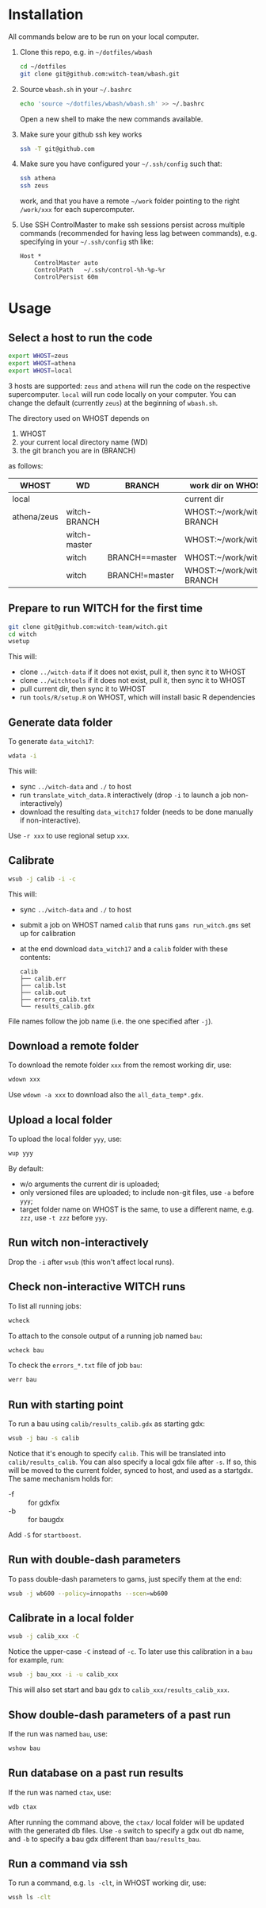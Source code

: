 * Installation
All commands below are to be run on your local computer.

1. Clone this repo, e.g. in =~/dotfiles/wbash=
   #+begin_src sh
     cd ~/dotfiles
     git clone git@github.com:witch-team/wbash.git
   #+end_src
2. Source =wbash.sh= in your =~/.bashrc=
   #+begin_src sh
     echo 'source ~/dotfiles/wbash/wbash.sh' >> ~/.bashrc
   #+end_src
   Open a new shell to make the new commands available.
3. Make sure your github ssh key works
   #+begin_src sh
     ssh -T git@github.com
   #+end_src
4. Make sure you have configured your =~/.ssh/config= such that:
   #+begin_src sh
     ssh athena
     ssh zeus
   #+end_src
   work, and that you have a remote =~/work= folder pointing to the right =/work/xxx= for each supercomputer.
5. Use SSH ControlMaster to make ssh sessions persist across multiple commands (recommended for having less lag between commands), e.g. specifying in your =~/.ssh/config= sth like:
   #+begin_example
     Host *
         ControlMaster auto
         ControlPath   ~/.ssh/control-%h-%p-%r
         ControlPersist 60m
   #+end_example


* Usage
** Select a host to run the code
#+begin_src sh
export WHOST=zeus
export WHOST=athena
export WHOST=local
#+end_src
3 hosts are supported: =zeus= and =athena= will run the code on the respective supercomputer. =local= will run code locally on your computer. You can change the default (currently =zeus=) at the beginning of =wbash.sh=.

The directory used on WHOST depends on
1) WHOST
2) your current local directory name (WD)
3) the git branch you are in (BRANCH)
as follows:
| WHOST       | WD           | BRANCH         | work dir on WHOST         |
|-------------+--------------+----------------+---------------------------|
| local       |              |                | current dir               |
| athena/zeus | witch-BRANCH |                | WHOST:~/work/witch-BRANCH |
|             | witch-master |                | WHOST:~/work/witch        |
|             | witch        | BRANCH==master | WHOST:~/work/witch        |
|             | witch        | BRANCH!=master | WHOST:~/work/witch-BRANCH |


** Prepare to run WITCH for the first time
#+begin_src sh
git clone git@github.com:witch-team/witch.git
cd witch
wsetup
#+end_src
This will:
- clone =../witch-data= if it does not exist, pull it, then sync it to WHOST
- clone =../witchtools= if it does not exist, pull it, then sync it to WHOST
- pull current dir, then sync it to WHOST
- run =tools/R/setup.R= on WHOST, which will install basic R dependencies

** Generate data folder
To generate =data_witch17=:
#+begin_src sh
wdata -i
#+end_src
This will:
- sync =../witch-data= and =./= to host
- run =translate_witch_data.R= interactively (drop =-i= to launch a job non-interactively)
- download the resulting =data_witch17= folder (needs to be done manually if non-interactive).
Use =-r xxx= to use regional setup =xxx=.

** Calibrate
#+begin_src sh
  wsub -j calib -i -c
#+end_src
This will:
- sync =../witch-data= and =./= to host
- submit a job on WHOST named =calib= that runs =gams run_witch.gms= set up for calibration
- at the end download =data_witch17= and a =calib= folder with these contents:
  #+begin_example
    calib
    ├── calib.err
    ├── calib.lst
    ├── calib.out
    ├── errors_calib.txt
    └── results_calib.gdx
  #+end_example

File names follow the job name (i.e. the one specified after =-j=).

** Download a remote folder
To download the remote folder =xxx= from the remost working dir, use:
#+begin_src sh
wdown xxx
#+end_src
Use =wdown -a xxx= to download also the =all_data_temp*.gdx=.

** Upload a local folder
To upload the local folder =yyy=, use:
#+begin_src sh
wup yyy
#+end_src
By default:
- w/o arguments the current dir is uploaded;
- only versioned files are uploaded; to include non-git files, use =-a= before =yyy=;
- target folder name on WHOST is the same, to use a different name, e.g. =zzz=, use =-t zzz= before =yyy=.

** Run witch non-interactively
Drop the =-i= after =wsub= (this won't affect local runs).

** Check non-interactive WITCH runs 
To list all running jobs:
#+begin_src sh
wcheck
#+end_src

To attach to the console output of a running job named =bau=:
#+begin_src sh
wcheck bau
#+end_src

To check the =errors_*.txt= file of job =bau=:
#+begin_src sh
werr bau
#+end_src

** Run with starting point
To run a bau using =calib/results_calib.gdx= as starting gdx:
#+begin_src sh
wsub -j bau -s calib
#+end_src
Notice that it's enough to specify =calib=. This will be translated into =calib/results_calib=. You can also specify a local gdx file after =-s=. If so, this will be moved to the current folder, synced to host, and used as a startgdx. The same mechanism holds for:
- -f :: for gdxfix
- -b :: for baugdx

Add =-S= for =startboost=.

** Run with double-dash parameters
To pass double-dash parameters to gams, just specify them at the end:
#+begin_src sh
wsub -j wb600 --policy=innopaths --scen=wb600
#+end_src

** Calibrate in a local folder
#+begin_src sh
wsub -j calib_xxx -C
#+end_src
Notice the upper-case =-C= instead of =-c=. To later use this calibration in a =bau= for example, run:
#+begin_src sh
wsub -j bau_xxx -i -u calib_xxx
#+end_src
This will also set start and bau gdx to =calib_xxx/results_calib_xxx=.

** Show double-dash parameters of a past run
If the run was named =bau=, use:
#+begin_src sh
wshow bau
#+end_src

** Run database on a past run results
If the run was named =ctax=, use:
#+begin_src sh
wdb ctax
#+end_src
After running the command above, the =ctax/= local folder will be updated with the generated db files. Use =-o= switch to specify a gdx out db name, and =-b= to specify a bau gdx different than =bau/results_bau=.

** Run a command via ssh
To run a command, e.g. =ls -clt=, in WHOST working dir, use:
#+begin_src sh
wssh ls -clt
#+end_src
